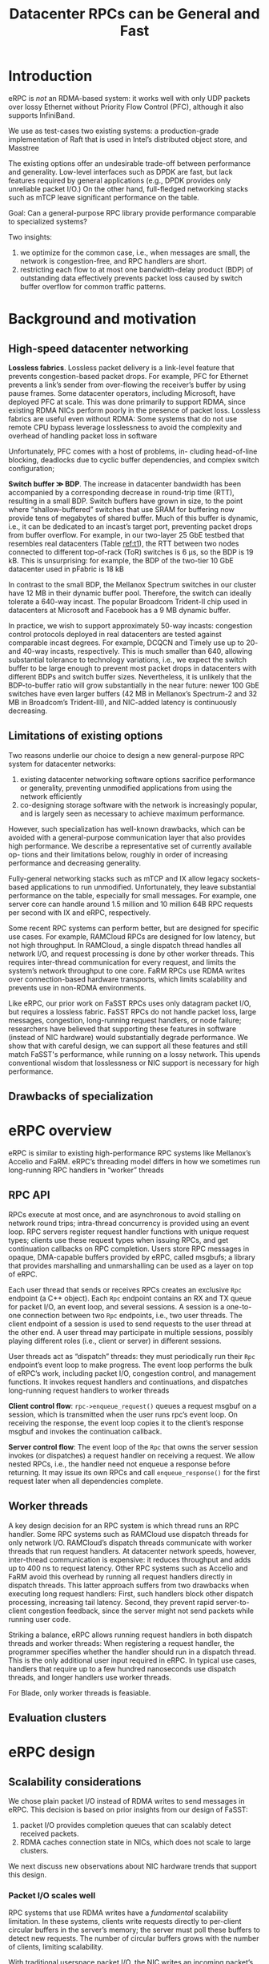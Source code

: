 #+title: Datacenter RPCs can be General and Fast

#+AUTHOR:
#+LATEX_HEADER: \input{/Users/wu/notes/preamble.tex}
#+EXPORT_FILE_NAME: ../../latex/papers/network/datacenter_rpcs_can_be_general_and_fast.tex
#+LATEX_HEADER: \graphicspath{{../../../paper/network/}}
#+OPTIONS: toc:nil
#+STARTUP: shrink

* Introduction
        eRPC is /not/ an RDMA-based system: it works well with only UDP packets over lossy Ethernet without
        Priority Flow Control (PFC), although it also supports InfiniBand.

        We use as test-cases two existing systems: a production-grade implementation of Raft that is used in
        Intel’s distributed object store, and Masstree

        The existing options offer an undesirable trade-off between performance and generality. Low-level
        interfaces such as DPDK are fast, but lack features required by general applications (e.g., DPDK
        provides only unreliable packet I/O.) On the other hand, full-fledged networking stacks such as mTCP
        leave significant performance on the table.

        Goal: Can a general-purpose RPC library provide performance comparable to specialized systems?

        Two insights:
        1. we optimize for the common case, i.e., when messages are small, the network is congestion-free, and
           RPC handlers are short.
        2. restricting each flow to at most one bandwidth-delay product (BDP) of outstanding data effectively
           prevents packet loss caused by switch buffer overflow for common traffic patterns.

* Background and motivation

** High-speed datacenter networking
        *Lossless fabrics*. Lossless packet delivery is a link-level feature that prevents congestion-based
        packet drops. For example, PFC for Ethernet prevents a link’s sender from over-flowing the receiver’s
        buffer by using pause frames. Some datacenter operators, including Microsoft, have deployed PFC at
        scale. This was done primarily to support RDMA, since existing RDMA NICs perform poorly in the
        presence of packet loss. Lossless fabrics are useful even without RDMA: Some systems that do not use
        remote CPU bypass leverage losslessness to avoid the complexity and overhead of handling packet loss
        in software

        Unfortunately, PFC comes with a host of problems, in- cluding head-of-line blocking, deadlocks due to
        cyclic buffer dependencies, and complex switch configuration;

        *Switch buffer \(\gg\) BDP*. The increase in datacenter bandwidth has been accompanied by a
        corresponding decrease in round-trip time (RTT), resulting in a small BDP. Switch buffers have grown
        in size, to the point where “shallow-buffered” switches that use SRAM for buffering now provide tens
        of megabytes of shared buffer. Much of this buffer is dynamic, i.e., it can be dedicated to an
        incast’s target port, preventing packet drops from buffer overflow. For example, in our two-layer 25
        GbE testbed that resembles real datacenters (Table [[ref:t1]]), the RTT between two nodes connected to
        different top-of-rack (ToR) switches is 6 µs, so the BDP is 19 kB. This is unsurprising: for example,
        the BDP of the two-tier 10 GbE datacenter used in pFabric is 18 kB

        #+ATTR_LATEX: :width .8\textwidth :float nil
        #+NAME: t1
        #+CAPTION:
        [[../../images/papers/188.png]]

        In contrast to the small BDP, the Mellanox Spectrum switches in our cluster have 12 MB in their
        dynamic buffer pool. Therefore, the switch can ideally tolerate a 640-way incast. The popular Broadcom
        Trident-II chip used in datacenters at Microsoft and Facebook has a 9 MB dynamic buffer.

        In practice, we wish to support approximately 50-way incasts: congestion control protocols deployed in
        real datacenters are tested against comparable incast degrees. For example, DCQCN and Timely use up to
        20- and 40-way incasts, respectively. This is much smaller than 640, allowing substantial tolerance to
        technology variations, i.e., we expect the switch buffer to be large enough to prevent most packet
        drops in datacenters with different BDPs and switch buffer sizes. Nevertheless, it is unlikely that
        the BDP-to-buffer ratio will grow substantially in the near future: newer 100 GbE switches have even
        larger buffers (42 MB in Mellanox’s Spectrum-2 and 32 MB in Broadcom’s Trident-III), and NIC-added
        latency is continuously decreasing.

** Limitations of existing options
        Two reasons underlie our choice to design a new general-purpose RPC system for datacenter networks:
        1. existing datacenter networking software options sacrifice performance or generality, preventing
           unmodified applications from using the network efficiently
        2. co-designing storage software with the network is increasingly popular, and is largely seen as
           necessary to achieve maximum performance.

        However, such specialization has well-known drawbacks, which can be avoided with a general-purpose
        communication layer that also provides high performance. We describe a representative set of currently
        available op- tions and their limitations below, roughly in order of increasing performance and
        decreasing generality.

        Fully-general networking stacks such as mTCP and IX allow legacy sockets-based applications to run
        unmodified. Unfortunately, they leave substantial performance on the table, especially for small
        messages. For example, one server core can handle around 1.5 million and 10 million 64B RPC requests
        per second with IX and eRPC, respectively.

        Some recent RPC systems can perform better, but are designed for specific use cases. For example,
        RAMCloud RPCs are designed for low latency, but not high throughput. In RAMCloud, a single dispatch
        thread handles all network I/O, and request processing is done by other worker threads. This requires
        inter-thread communication for every request, and limits the system’s network throughput to one core.
        FaRM RPCs use RDMA writes over connection-based hardware transports, which limits scalability and
        prevents use in non-RDMA environments.

        Like eRPC, our prior work on FaSST RPCs uses only datagram packet I/O, but requires a lossless fabric.
        FaSST RPCs do not handle packet loss, large messages, congestion, long-running request handlers, or
        node failure; researchers have believed that supporting these features in software (instead of NIC
        hardware) would substantially degrade performance. We show that with careful design, we can support
        all these features and still match FaSST's performance, while running on a lossy network. This upends
        conventional wisdom that losslessness or NIC support is necessary for high performance.

** Drawbacks of specialization

* eRPC overview
        eRPC is similar to existing high-performance RPC systems like Mellanox’s Accelio and FaRM. eRPC’s
        threading model differs in how we sometimes run long-running RPC handlers in “worker” threads
** RPC API
        RPCs execute at most once, and are asynchronous to avoid stalling on network round trips; intra-thread
        concurrency is provided using an event loop. RPC servers register request handler functions with
        unique request types; clients use these request types when issuing RPCs, and get continuation
        callbacks on RPC completion. Users store RPC messages in opaque, DMA-capable buffers provided by eRPC,
        called msgbufs; a library that provides marshalling and unmarshalling can be used as a layer on top of
        eRPC.

        Each user thread that sends or receives RPCs creates an exclusive ~Rpc~ endpoint (a C++ object). Each
        ~Rpc~ endpoint contains an RX and TX queue for packet I/O, an event loop, and several sessions. A
        session is a one-to-one connection between two ~Rpc~ endpoints, i.e., two user threads. The client
        endpoint of a session is used to send requests to the user thread at the other end. A user thread may
        participate in multiple sessions, possibly playing different roles (i.e., client or server) in
        different sessions.

        User threads act as “dispatch” threads: they must periodically run their ~Rpc~ endpoint’s event loop to
        make progress. The event loop performs the bulk of eRPC’s work, including packet I/O, congestion
        control, and management functions. It invokes request handlers and continuations, and dispatches
        long-running request handlers to worker threads

        *Client control flow*: ~rpc->enqueue_request()~ queues a request msgbuf on a session, which is transmitted
        when the user runs rpc’s event loop. On receiving the response, the event loop copies it to the
        client’s response msgbuf and invokes the continuation callback.

        *Server control flow*: The event loop of the ~Rpc~ that owns the server session invokes (or dispatches) a
        request handler on receiving a request. We allow nested RPCs, i.e., the handler need not enqueue a
        response before returning. It may issue its own RPCs and call ~enqueue_response()~ for the first request
        later when all dependencies complete.
** Worker threads
        A key design decision for an RPC system is which thread runs an RPC handler. Some RPC systems such as
        RAMCloud use dispatch threads for only network I/O. RAMCloud’s dispatch threads communicate with
        worker threads that run request handlers. At datacenter network speeds, however, inter-thread
        communication is expensive: it reduces throughput and adds up to 400 ns to request latency. Other RPC
        systems such as Accelio and FaRM avoid this overhead by running all request handlers directly in
        dispatch threads. This latter approach suffers from two drawbacks when executing long request
        handlers: First, such handlers block other dispatch processing, increasing tail latency. Second, they
        prevent rapid server-to-client congestion feedback, since the server might not send packets while
        running user code.

        Striking a balance, eRPC allows running request handlers in both dispatch threads
        and worker threads: When registering a request handler, the programmer specifies whether the handler
        should run in a dispatch thread. This is the only additional user input required in eRPC. In typical
        use cases, handlers that require up to a few hundred nanoseconds use dispatch threads, and longer
        handlers use worker threads.
        #+LATEX: \wu{
        For Blade, only worker threads is feasiable.
        #+LATEX: }
** Evaluation clusters
* eRPC design
** Scalability considerations
        We chose plain packet I/O instead of RDMA writes to send messages in eRPC. This decision is based on
        prior insights from our design of FaSST:
        1. packet I/O provides completion queues that can scalably detect received packets.
        2. RDMA caches connection state in NICs, which does not scale to large clusters.

        We next discuss new observations about NIC hardware trends that support this design.
*** Packet I/O scales well
        RPC systems that use RDMA writes have a /fundamental/ scalability limitation. In these systems, clients
        write requests directly to per-client circular buffers in the server’s memory; the server must poll
        these buffers to detect new requests. The number of circular buffers grows with the number of clients,
        limiting scalability.

        With traditional userspace packet I/O, the NIC writes an incoming packet’s payload to a buffer
        specified by a descriptor pre-posted to the NIC’s RX queue (RQ) by the receiver host; the packet is
        dropped if the RQ is empty. Then, the NIC writes an entry to the host’s RX completion queue. The
        receiver host can then check for received packets in constant time by examining the head of the
        completion queue.

        To avoid dropping packets due to an empty RQ with no descriptors, RQs must be sized proportionally to
        the number of independent connected RPC endpoints. Older NICs experience cache thrashing with large
        RQs, thus limiting scalability, but we find that newer NICs fare better: While a Connect-IB NIC could
        support only 14 2K-entry RQs before thrashing, we find that ConnectX-5 NICs do not thrash even with 28
        64K-entry RQs. This improvement is due to more intelligent prefetching and caching of RQ descriptors,
        instead of a massive 64x increase in NIC cache.
*** Scalability limits of RDMA
        RDMA requires NIC-managed connection state. This limits scalability because NICs have limited SRAM to
        cache connection state. The number of in-NIC connections may be reduced by sharing them among CPU
        cores, but doing so reduces performance by up to 80%.
* Problems


* References
<<bibliographystyle link>>
bibliographystyle:alpha

\bibliography{/Users/wu/notes/notes/references.bib}
